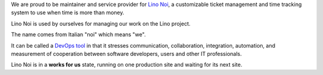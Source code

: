 .. title: Lino Noi


We are proud to be maintainer and service provider for `Lino Noi
<http://noi.lino-framework.org>`_, a customizable ticket management
and time tracking system to use when time is more than money.

Lino Noi is used by ourselves for managing our work on the Lino
project.

The name comes from Italian "noi" which means "we".

It can be called a `DevOps tool
<https://en.wikipedia.org/wiki/DevOps>`_ in that it stresses
communication, collaboration, integration, automation, and measurement
of cooperation between software developers, users and other IT
professionals.

Lino Noi is in a **works for us** state, running on one production
site and waiting for its next site.
